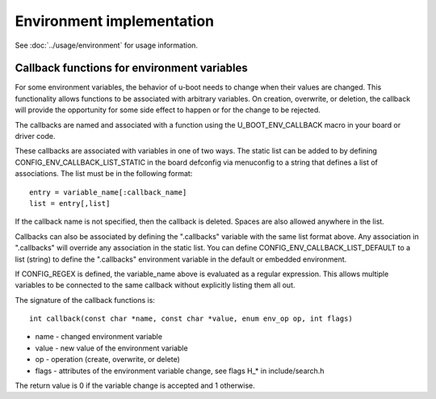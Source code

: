 .. SPDX-License-Identifier: GPL-2.0+

Environment implementation
==========================

See :doc:`../usage/environment` for usage information.

Callback functions for environment variables
--------------------------------------------

For some environment variables, the behavior of u-boot needs to change
when their values are changed.  This functionality allows functions to
be associated with arbitrary variables.  On creation, overwrite, or
deletion, the callback will provide the opportunity for some side
effect to happen or for the change to be rejected.

The callbacks are named and associated with a function using the
U_BOOT_ENV_CALLBACK macro in your board or driver code.

These callbacks are associated with variables in one of two ways.  The
static list can be added to by defining CONFIG_ENV_CALLBACK_LIST_STATIC
in the board defconfig via menuconfig to a string that defines a list of
associations.  The list must be in the following format::

    entry = variable_name[:callback_name]
    list = entry[,list]

If the callback name is not specified, then the callback is deleted.
Spaces are also allowed anywhere in the list.

Callbacks can also be associated by defining the ".callbacks" variable
with the same list format above.  Any association in ".callbacks" will
override any association in the static list. You can define
CONFIG_ENV_CALLBACK_LIST_DEFAULT to a list (string) to define the
".callbacks" environment variable in the default or embedded environment.

If CONFIG_REGEX is defined, the variable_name above is evaluated as a
regular expression. This allows multiple variables to be connected to
the same callback without explicitly listing them all out.

The signature of the callback functions is::

    int callback(const char *name, const char *value, enum env_op op, int flags)

* name - changed environment variable
* value - new value of the environment variable
* op - operation (create, overwrite, or delete)
* flags - attributes of the environment variable change, see flags H_* in
  include/search.h

The return value is 0 if the variable change is accepted and 1 otherwise.
